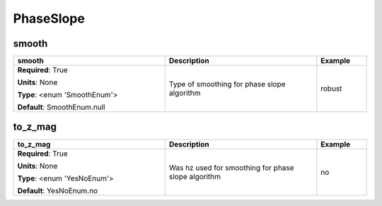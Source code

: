 .. role:: red
.. role:: blue
.. role:: navy

PhaseSlope
==========


:navy:`smooth`
~~~~~~~~~~~~~~

.. container::

   .. table::
       :class: tight-table
       :widths: 45 45 15

       +----------------------------------------------+-----------------------------------------------+----------------+
       | **smooth**                                   | **Description**                               | **Example**    |
       +==============================================+===============================================+================+
       | **Required**: :red:`True`                    | Type of smoothing for phase slope algorithm   | robust         |
       |                                              |                                               |                |
       | **Units**: None                              |                                               |                |
       |                                              |                                               |                |
       | **Type**: <enum 'SmoothEnum'>                |                                               |                |
       |                                              |                                               |                |
       |                                              |                                               |                |
       |                                              |                                               |                |
       |                                              |                                               |                |
       |                                              |                                               |                |
       |                                              |                                               |                |
       | **Default**: SmoothEnum.null                 |                                               |                |
       |                                              |                                               |                |
       |                                              |                                               |                |
       +----------------------------------------------+-----------------------------------------------+----------------+

:navy:`to_z_mag`
~~~~~~~~~~~~~~~~

.. container::

   .. table::
       :class: tight-table
       :widths: 45 45 15

       +----------------------------------------------+-----------------------------------------------+----------------+
       | **to_z_mag**                                 | **Description**                               | **Example**    |
       +==============================================+===============================================+================+
       | **Required**: :red:`True`                    | Was hz used for smoothing for phase slope     | no             |
       |                                              | algorithm                                     |                |
       | **Units**: None                              |                                               |                |
       |                                              |                                               |                |
       | **Type**: <enum 'YesNoEnum'>                 |                                               |                |
       |                                              |                                               |                |
       |                                              |                                               |                |
       |                                              |                                               |                |
       |                                              |                                               |                |
       |                                              |                                               |                |
       |                                              |                                               |                |
       | **Default**: YesNoEnum.no                    |                                               |                |
       |                                              |                                               |                |
       |                                              |                                               |                |
       +----------------------------------------------+-----------------------------------------------+----------------+
